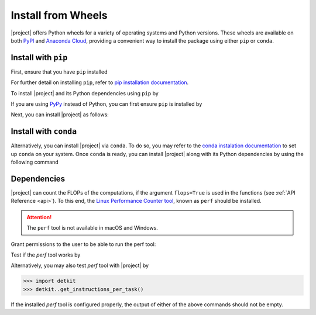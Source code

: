 .. _install-wheels:

Install from Wheels
===================

|project| offers Python wheels for a variety of operating systems and Python versions. These wheels are available on both `PyPI <https://pypi.org/project/detkit>`_ and `Anaconda Cloud <https://anaconda.org/s-ameli/detkit>`_, providing a convenient way to install the package using either ``pip`` or ``conda``.

Install with ``pip``
--------------------

|pypi|

First, ensure that you have ``pip`` installed

.. prompt:: bash

    python -m ensurepip --upgrade

For further detail on installing ``pip``, refer to `pip installation documentation <https://pip.pypa.io/en/stable/installation/>`__.

To install |project| and its Python dependencies using ``pip`` by

.. prompt:: bash
    
    python -m pip install --upgrade pip
    python -m pip install detkit

If you are using `PyPy <https://www.pypy.org/>`__ instead of Python, you can first ensure ``pip`` is installed by

.. prompt:: bash

    pypy -m ensurepip --upgrade

Next, you can install |project| as follows:

.. prompt:: bash
    
    pypy -m pip install --upgrade pip
    pypy -m pip install detkit

Install with ``conda``
----------------------

|conda-version|

Alternatively, you can install |project| via ``conda``. To do so, you may refer to the `conda instalation documentation <https://conda.io/projects/conda/en/latest/user-guide/install/index.html>`__ to set up ``conda`` on your system. Once ``conda`` is ready, you can install |project| along with its Python dependencies by using the following command

.. prompt:: bash

    conda install -c s-ameli -c conda-forge detkit -y

.. _dependencies:

Dependencies
------------

|project| can count the FLOPs of the computations, if the argument ``flops=True`` is used in the functions (see :ref:`API Reference <api>`). To this end, the `Linux Performance Counter tool <https://perf.wiki.kernel.org/index.php/Main_Page>`_, known as ``perf`` should be installed.

.. tab-set::

    .. tab-item:: Ubuntu/Debian
        :sync: ubuntu

        .. prompt:: bash

            sudo apt-get install linux-tools-common linux-tools-generic linux-tools-`uname -r`

    .. tab-item:: CentOS 7
        :sync: centos

        .. prompt:: bash

            sudo yum group install perf

    .. tab-item:: RHEL 9
        :sync: rhel

        .. prompt:: bash

            sudo dnf group install perf

.. attention::

    The ``perf`` tool is not available in macOS and Windows.

Grant permissions to the user to be able to run the perf tool:

.. prompt:: bash

    sudo sh -c 'echo -1 >/proc/sys/kernel/perf_event_paranoid'
    
Test if the `perf` tool works by

.. prompt::

    perf stat -e instructions:u dd if=/dev/zero of=/dev/null count=100000

Alternatively, you may also test `perf` tool with |project| by

.. code-block:: python

    >>> import detkit
    >>> detkit..get_instructions_per_task()

If the installed `perf` tool is configured properly, the output of either of the above commands should not be empty.

.. |pypi| image:: https://img.shields.io/pypi/v/detkit
   :target: https://pypi.org/project/detkit
.. |conda-version| image:: https://img.shields.io/conda/v/s-ameli/detkit
   :target: https://anaconda.org/s-ameli/detkit

